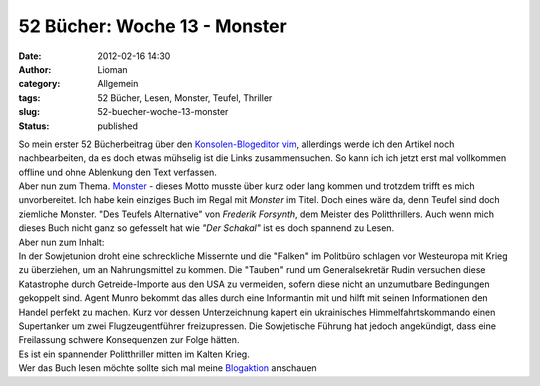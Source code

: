52 Bücher: Woche 13 - Monster
#############################
:date: 2012-02-16 14:30
:author: Lioman
:category: Allgemein
:tags: 52 Bücher, Lesen, Monster, Teufel, Thriller
:slug: 52-buecher-woche-13-monster
:status: published

| So mein erster 52 Bücherbeitrag über den `Konsolen-Blogeditor
  vim <http://www.lioman.de/2012/02/nerdiger-wordpressclient-blogit-vim/>`__,
  allerdings werde ich den Artikel noch nachbearbeiten, da es doch etwas
  mühselig ist die Links zusammensuchen. So kann ich ich jetzt erst mal
  vollkommen offline und ohne Ablenkung den Text verfassen.
| Aber nun zum Thema.
  `Monster <https://monstermeute.wordpress.com/2012/01/27/52-bucher-woche-13/>`__
  - dieses Motto musste über kurz oder lang kommen und trotzdem trifft
  es mich unvorbereitet. Ich habe kein einziges Buch im Regal mit
  *Monster* im Titel. Doch eines wäre da, denn Teufel sind doch
  ziemliche Monster. "Des Teufels Alternative" von *Frederik Forsynth*,
  dem Meister des Politthrillers. Auch wenn mich dieses Buch nicht ganz
  so gefesselt hat wie *"Der Schakal"* ist es doch spannend zu Lesen.
| Aber nun zum Inhalt:
| In der Sowjetunion droht eine schreckliche Missernte und die "Falken"
  im Politbüro schlagen vor Westeuropa mit Krieg zu überziehen, um an
  Nahrungsmittel zu kommen. Die "Tauben" rund um Generalsekretär Rudin
  versuchen diese Katastrophe durch Getreide-Importe aus den USA zu
  vermeiden, sofern diese nicht an unzumutbare Bedingungen gekoppelt
  sind. Agent Munro bekommt das alles durch eine Informantin mit und
  hilft mit seinen Informationen den Handel perfekt zu machen. Kurz vor
  dessen Unterzeichnung kapert ein ukrainisches Himmelfahrtskommando
  einen Supertanker um zwei Flugzeugentführer freizupressen. Die
  Sowjetische Führung hat jedoch angekündigt, dass eine Freilassung
  schwere Konsequenzen zur Folge hätten.

| Es ist ein spannender Politthriller mitten im Kalten Krieg.
| Wer das Buch lesen möchte sollte sich mal meine
  `Blogaktion <http://www.lioman.de/2012/01/blog-buch-box/>`__ anschauen
